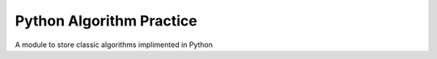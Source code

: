Python Algorithm Practice
=========================
A module to store classic algorithms implimented in Python